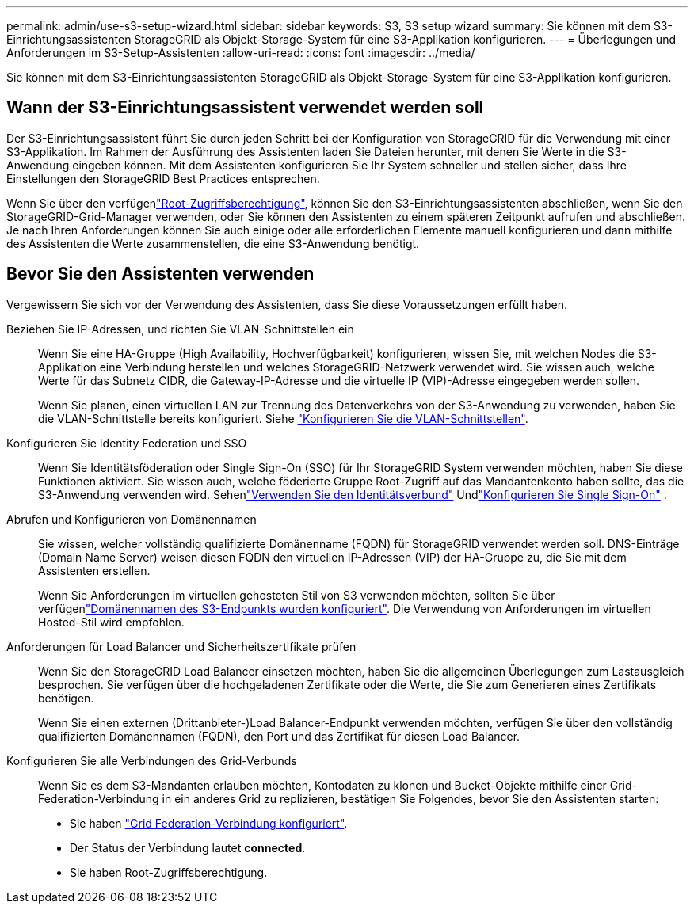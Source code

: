 ---
permalink: admin/use-s3-setup-wizard.html 
sidebar: sidebar 
keywords: S3, S3 setup wizard 
summary: Sie können mit dem S3-Einrichtungsassistenten StorageGRID als Objekt-Storage-System für eine S3-Applikation konfigurieren. 
---
= Überlegungen und Anforderungen im S3-Setup-Assistenten
:allow-uri-read: 
:icons: font
:imagesdir: ../media/


[role="lead"]
Sie können mit dem S3-Einrichtungsassistenten StorageGRID als Objekt-Storage-System für eine S3-Applikation konfigurieren.



== Wann der S3-Einrichtungsassistent verwendet werden soll

Der S3-Einrichtungsassistent führt Sie durch jeden Schritt bei der Konfiguration von StorageGRID für die Verwendung mit einer S3-Applikation. Im Rahmen der Ausführung des Assistenten laden Sie Dateien herunter, mit denen Sie Werte in die S3-Anwendung eingeben können. Mit dem Assistenten konfigurieren Sie Ihr System schneller und stellen sicher, dass Ihre Einstellungen den StorageGRID Best Practices entsprechen.

Wenn Sie über den verfügenlink:admin-group-permissions.html["Root-Zugriffsberechtigung"], können Sie den S3-Einrichtungsassistenten abschließen, wenn Sie den StorageGRID-Grid-Manager verwenden, oder Sie können den Assistenten zu einem späteren Zeitpunkt aufrufen und abschließen. Je nach Ihren Anforderungen können Sie auch einige oder alle erforderlichen Elemente manuell konfigurieren und dann mithilfe des Assistenten die Werte zusammenstellen, die eine S3-Anwendung benötigt.



== Bevor Sie den Assistenten verwenden

Vergewissern Sie sich vor der Verwendung des Assistenten, dass Sie diese Voraussetzungen erfüllt haben.

Beziehen Sie IP-Adressen, und richten Sie VLAN-Schnittstellen ein:: Wenn Sie eine HA-Gruppe (High Availability, Hochverfügbarkeit) konfigurieren, wissen Sie, mit welchen Nodes die S3-Applikation eine Verbindung herstellen und welches StorageGRID-Netzwerk verwendet wird. Sie wissen auch, welche Werte für das Subnetz CIDR, die Gateway-IP-Adresse und die virtuelle IP (VIP)-Adresse eingegeben werden sollen.
+
--
Wenn Sie planen, einen virtuellen LAN zur Trennung des Datenverkehrs von der S3-Anwendung zu verwenden, haben Sie die VLAN-Schnittstelle bereits konfiguriert. Siehe link:../admin/configure-vlan-interfaces.html["Konfigurieren Sie die VLAN-Schnittstellen"].

--
Konfigurieren Sie Identity Federation und SSO:: Wenn Sie Identitätsföderation oder Single Sign-On (SSO) für Ihr StorageGRID System verwenden möchten, haben Sie diese Funktionen aktiviert.  Sie wissen auch, welche föderierte Gruppe Root-Zugriff auf das Mandantenkonto haben sollte, das die S3-Anwendung verwenden wird.  Sehenlink:../admin/using-identity-federation.html["Verwenden Sie den Identitätsverbund"] Undlink:../admin/how-sso-works.html["Konfigurieren Sie Single Sign-On"] .
Abrufen und Konfigurieren von Domänennamen:: Sie wissen, welcher vollständig qualifizierte Domänenname (FQDN) für StorageGRID verwendet werden soll. DNS-Einträge (Domain Name Server) weisen diesen FQDN den virtuellen IP-Adressen (VIP) der HA-Gruppe zu, die Sie mit dem Assistenten erstellen.
+
--
Wenn Sie Anforderungen im virtuellen gehosteten Stil von S3 verwenden möchten, sollten Sie über verfügenlink:../admin/configuring-s3-api-endpoint-domain-names.html["Domänennamen des S3-Endpunkts wurden konfiguriert"]. Die Verwendung von Anforderungen im virtuellen Hosted-Stil wird empfohlen.

--
Anforderungen für Load Balancer und Sicherheitszertifikate prüfen:: Wenn Sie den StorageGRID Load Balancer einsetzen möchten, haben Sie die allgemeinen Überlegungen zum Lastausgleich besprochen. Sie verfügen über die hochgeladenen Zertifikate oder die Werte, die Sie zum Generieren eines Zertifikats benötigen.
+
--
Wenn Sie einen externen (Drittanbieter-)Load Balancer-Endpunkt verwenden möchten, verfügen Sie über den vollständig qualifizierten Domänennamen (FQDN), den Port und das Zertifikat für diesen Load Balancer.

--
Konfigurieren Sie alle Verbindungen des Grid-Verbunds:: Wenn Sie es dem S3-Mandanten erlauben möchten, Kontodaten zu klonen und Bucket-Objekte mithilfe einer Grid-Federation-Verbindung in ein anderes Grid zu replizieren, bestätigen Sie Folgendes, bevor Sie den Assistenten starten:
+
--
* Sie haben link:grid-federation-manage-connection.html["Grid Federation-Verbindung konfiguriert"].
* Der Status der Verbindung lautet *connected*.
* Sie haben Root-Zugriffsberechtigung.


--

